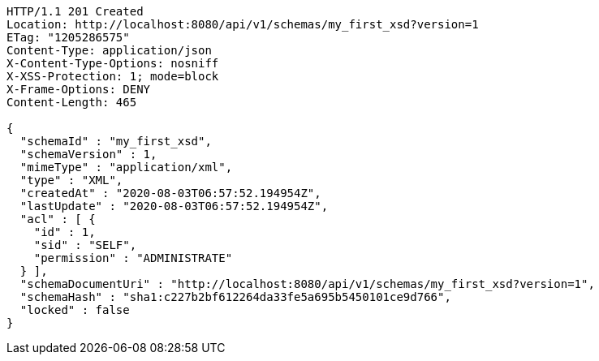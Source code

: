 [source,http,options="nowrap"]
----
HTTP/1.1 201 Created
Location: http://localhost:8080/api/v1/schemas/my_first_xsd?version=1
ETag: "1205286575"
Content-Type: application/json
X-Content-Type-Options: nosniff
X-XSS-Protection: 1; mode=block
X-Frame-Options: DENY
Content-Length: 465

{
  "schemaId" : "my_first_xsd",
  "schemaVersion" : 1,
  "mimeType" : "application/xml",
  "type" : "XML",
  "createdAt" : "2020-08-03T06:57:52.194954Z",
  "lastUpdate" : "2020-08-03T06:57:52.194954Z",
  "acl" : [ {
    "id" : 1,
    "sid" : "SELF",
    "permission" : "ADMINISTRATE"
  } ],
  "schemaDocumentUri" : "http://localhost:8080/api/v1/schemas/my_first_xsd?version=1",
  "schemaHash" : "sha1:c227b2bf612264da33fe5a695b5450101ce9d766",
  "locked" : false
}
----
